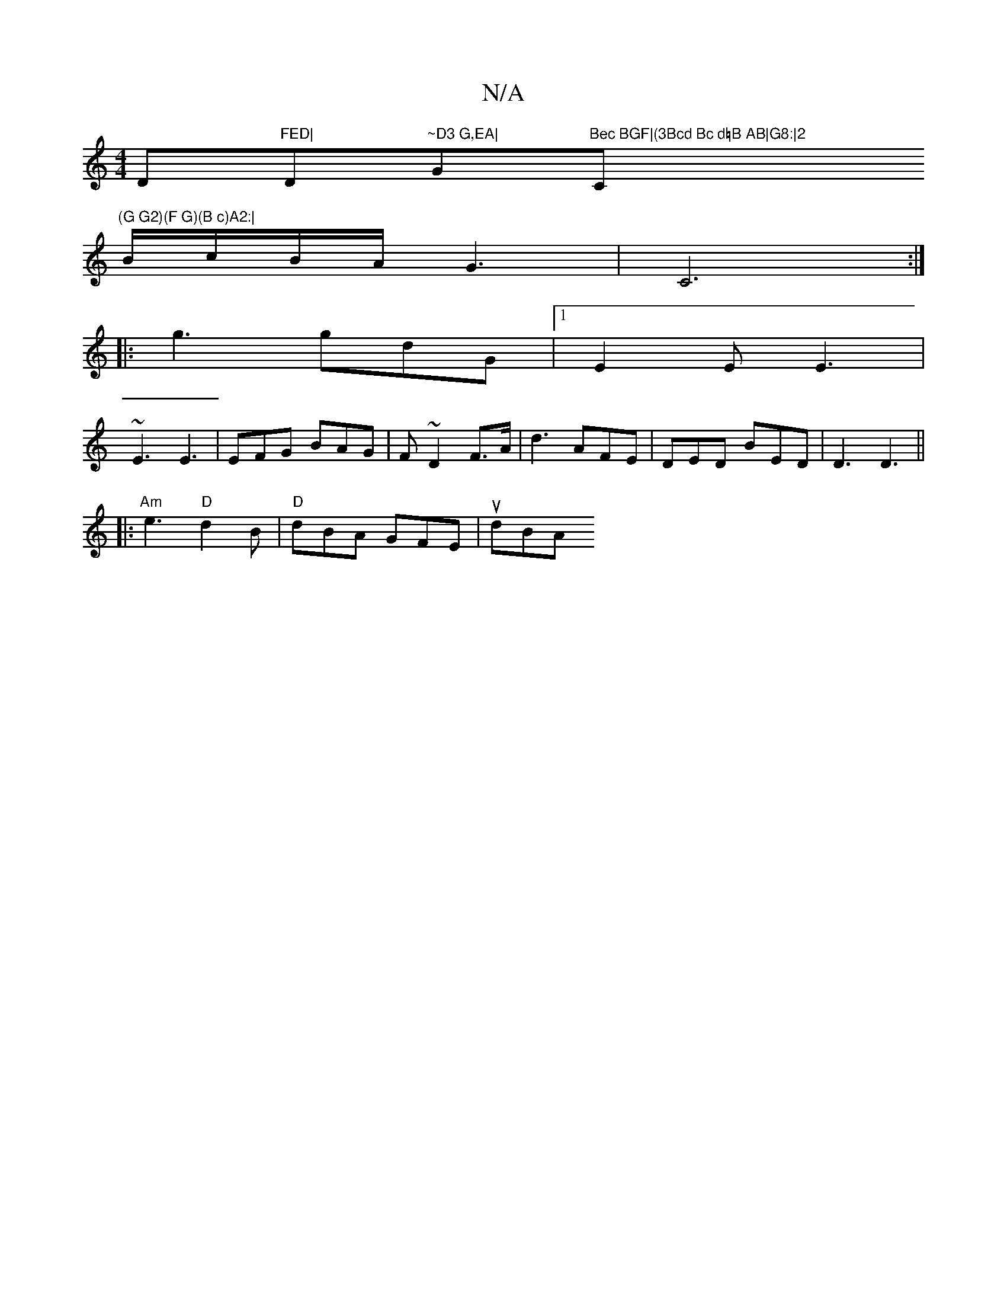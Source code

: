 X:1
T:N/A
M:4/4
R:N/A
K:Cmajor
D"FED|"D"~D3 G,EA|"G"Bec BGF|(3Bcd Bc d=B AB|G8:|2 "C"(G G2)(F G)(B c)A2:|
B/c/B/A/ G3 | C6 :|
|: g3 gdG |1 E2 E E3|
~E3 E3|EFG BAG|F ~D2 F>A|d3 AFE|DED BED| D3 D3 ||
|:"Am"e3 "D"d2B|"D" dBA GFE |udBA